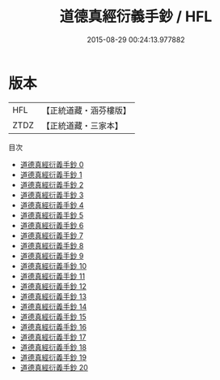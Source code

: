 #+TITLE: 道德真經衍義手鈔 / HFL

#+DATE: 2015-08-29 00:24:13.977882
* 版本
 |       HFL|【正統道藏・涵芬樓版】|
 |      ZTDZ|【正統道藏・三家本】|
目次
 - [[file:KR5c0106_000.txt][道德真經衍義手鈔 0]]
 - [[file:KR5c0106_001.txt][道德真經衍義手鈔 1]]
 - [[file:KR5c0106_002.txt][道德真經衍義手鈔 2]]
 - [[file:KR5c0106_003.txt][道德真經衍義手鈔 3]]
 - [[file:KR5c0106_004.txt][道德真經衍義手鈔 4]]
 - [[file:KR5c0106_005.txt][道德真經衍義手鈔 5]]
 - [[file:KR5c0106_006.txt][道德真經衍義手鈔 6]]
 - [[file:KR5c0106_007.txt][道德真經衍義手鈔 7]]
 - [[file:KR5c0106_008.txt][道德真經衍義手鈔 8]]
 - [[file:KR5c0106_009.txt][道德真經衍義手鈔 9]]
 - [[file:KR5c0106_010.txt][道德真經衍義手鈔 10]]
 - [[file:KR5c0106_011.txt][道德真經衍義手鈔 11]]
 - [[file:KR5c0106_012.txt][道德真經衍義手鈔 12]]
 - [[file:KR5c0106_013.txt][道德真經衍義手鈔 13]]
 - [[file:KR5c0106_014.txt][道德真經衍義手鈔 14]]
 - [[file:KR5c0106_015.txt][道德真經衍義手鈔 15]]
 - [[file:KR5c0106_016.txt][道德真經衍義手鈔 16]]
 - [[file:KR5c0106_017.txt][道德真經衍義手鈔 17]]
 - [[file:KR5c0106_018.txt][道德真經衍義手鈔 18]]
 - [[file:KR5c0106_019.txt][道德真經衍義手鈔 19]]
 - [[file:KR5c0106_020.txt][道德真經衍義手鈔 20]]

